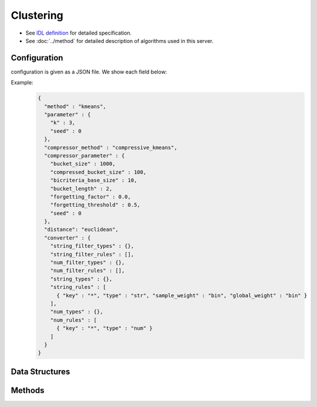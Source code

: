 Clustering
----------

* See `IDL definition <https://github.com/jubatus/jubatus/blob/master/jubatus/server/server/clustering.idl>`_ for detailed specification.
* See :doc:`../method` for detailed description of algorithms used in this server.

Configuration
~~~~~~~~~~~~~

configuration is given as a JSON file.
We show each field below:

.. describe:: method

   Specify algorithm for clustering.
   You can use these algorithms.

   .. table::

      ==================== ===================================
      Vaule                Method
      ==================== ===================================
      ``"kmeans"``         Use k-means
      ``"gmm"``            Use Gaussian Mixture Model
      ``"dbscan"``         Use dbscan
      ==================== ===================================

.. describe:: parameter

   Specify parameters for the algorithm.
   Its format differs for each ``method``.

   kmeans, gmm
      :k:
         Number of clusters.
         (Integer)

         * Range: 1 <= ``k``

     :seed:
        Specify seed used to generate random number.
        (Integer)

        * Range: 0 <= ``seed`` <= :math:`2^{32} - 1`

   dbscan
      :eps:
         Specify the distance to define neighbor points.
         The bigger it is, the more points can be regarded as neighbor points.
         (Float)

         * Range: 0 < ``eps``

      :min_core_point:
         Specify the minimum density (number of neighbor points) required to  make a cluster.
         The bigger it is, the less areas can be regarded as clusters.
         (Integer)

         * Range: 1 <= ``min_core_point``

.. describe:: compressor_method

   Specify algorithm for compressing points.
   You can use these algorithms.

   .. table::

      ==================== ==========================================
      Vaule                Method
      ==================== ==========================================
      ``"simple"``         no compression
      ``"compressive"``    use coresets compression(only kmeans, gmm)
      ==================== ==========================================

.. describe:: compressor_parameter

   Specify parameters for the compressor.
   Its format differs for each ``compressor_method``.

   simple
     :bucket_size:
        Number of data points to trigger mini batch.
        Clustering will run for each time ``bucket_size`` data is pushed.
        Note that the initial clustering will not run until ``k`` data is pushed when ``method`` is ``kmeans`` or ``gmm``.
        (Integer)

        * Range: 2 <= ``bucket_size``

   compresive
     :bucket_size:
        Number of data points to trigger mini batch and compression.
        Clustering will run for each time ``bucket_size`` data is pushed.
        Note that the initial clustering will not run until ``k`` data is pushed when ``method`` is ``kmeans`` or ``gmm``.
        (Integer)

        * Range: 2 <= ``bucket_size``

     :bucket_length:
        Size of mini batch clustering.
        (Integer)

        * Range: 2 <= ``bucket_length``

     :compressed_bucket_size:
        Number of compressed ``bucket_size`` .
        Compression ratio = ( ``compressed_bucket_size`` / ``bucket_size`` )
        (Integer)

        * Range: ``bicriteria_base_size`` <= ``compressed_bucket_size`` <= ``bucket_size``

     :bicriteria_base_size:
        Specify roughness of compression.
        (Integer)

        * Range: 1 <= ``bicriteria_base_size`` < ``compressed_bucket_size``

     :forgetting_factor:
        Forgetting factor
        (Float)

        * Range: 0.0 <= ``forgetting_factor``

     :forgetting_threshold:
        When the summation of forgetting factors exceeds this value, it will not compress any more.
        (Float)

        * Range: 0.0 <= ``forgetting_threshold`` <= 1.0

     :seed:
        Specify seed used to generate random number.
        (Integer)

        * Range: 0 <= ``seed`` <= :math:`2^{32} - 1`

.. describe:: distance(optional)

   Specify the distance function.
   You can specify the values in the table below.
   If ``distance`` is omitted, ``euclidean`` is used.
   This option is effective when ``method`` is ``kmeans`` or ``dbscan``.           

   .. table::

      ==================== ===========================================
      Value                Method
      ==================== ===========================================
      ``"euclidean"``      Use euclidean distance
      ``"cosine"``         Use cosine distance
      ==================== ===========================================


.. describe:: converter

   Specify configuration for data conversion.
   Its format is described in :doc:`../fv_convert`.


Example:
  .. code-block:: javascript

     {
       "method" : "kmeans",
       "parameter" : {
         "k" : 3,
         "seed" : 0
       },
       "compressor_method" : "compressive_kmeans",
       "compressor_parameter" : {
         "bucket_size" : 1000,
         "compressed_bucket_size" : 100,
         "bicriteria_base_size" : 10,
         "bucket_length" : 2,
         "forgetting_factor" : 0.0,
         "forgetting_threshold" : 0.5,
         "seed" : 0
       },
       "distance": "euclidean",
       "converter" : {
         "string_filter_types" : {},
         "string_filter_rules" : [],
         "num_filter_types" : {},
         "num_filter_rules" : [],
         "string_types" : {},
         "string_rules" : [
           { "key" : "*", "type" : "str", "sample_weight" : "bin", "global_weight" : "bin" }
         ],
         "num_types" : {},
         "num_rules" : [
           { "key" : "*", "type" : "num" }
         ]
       }
     }


Data Structures
~~~~~~~~~~~~~~~

.. mpidl:message:: weighted_datum

   .. mpidl:member:: 0: double weight

   .. mpidl:member:: 1: datum point

.. mpidl:message:: indexed_point

   .. mpidl:member:: 0: string id

   .. mpidl:member:: 1: datum point

.. mpidl:message:: weighted_index

   .. mpidl:member:: 0: double weight

   .. mpidl:member:: 1: string id

Methods
~~~~~~~

.. mpidl:service:: clustering

   .. mpidl:method:: bool push(0: list<indexed_point> points)

      :param points: list of :mpidl:type:`indexed_point` for the points.
                     ``indexed_point`` is a tuple of string id and datum
      :return:     True when the point was added successfully

      Adds points. 

   .. mpidl:method:: uint get_revision()

      :return:     revision of cluster

      Return revesion of cluster.

   .. mpidl:method:: list<list<weighted_datum > > get_core_members()

      :return:     coreset of cluster

      Returns coreset of cluster in datum.
      This method is not supported in ``dbscan``.

   .. mpidl:method:: list<list<weighted_index > > get_core_members_light()

      :return:     coreset of cluster

      Returns coreset of cluster in index.
      This method is not supported in ``dbscan``.

   .. mpidl:method:: list<datum> get_k_center()

      :return:     cluster centers

      Returns ``k`` cluster centers.

   .. mpidl:method:: datum get_nearest_center(0: datum point)

      :param point:  :mpidl:type:`datum`
      :return:     nearest cluster center

      Returns nearest cluster center without adding ``point`` to cluster.
      This method is not supported in ``dbscan``.

   .. mpidl:method:: list<weighted_datum > get_nearest_members(0: datum point)

      :param point: :mpidl:type:`datum`
      :return:     coreset

      Returns nearest summary of cluster(coreset) from ``point``.
      Its format is a list of tuples of weight and datum.
      This method is not supported in ``dbscan``.

   .. mpidl:method:: list<weighted_index > get_nearest_members_light(0: datum point)

      :param point: :mpidl:type:`datum`
      :return:     coreset

      Returns nearest summary of cluster(coreset) from ``point``.
      Its format is a list of tuples of weight and id.
      This method is not supported in ``dbscan``.

